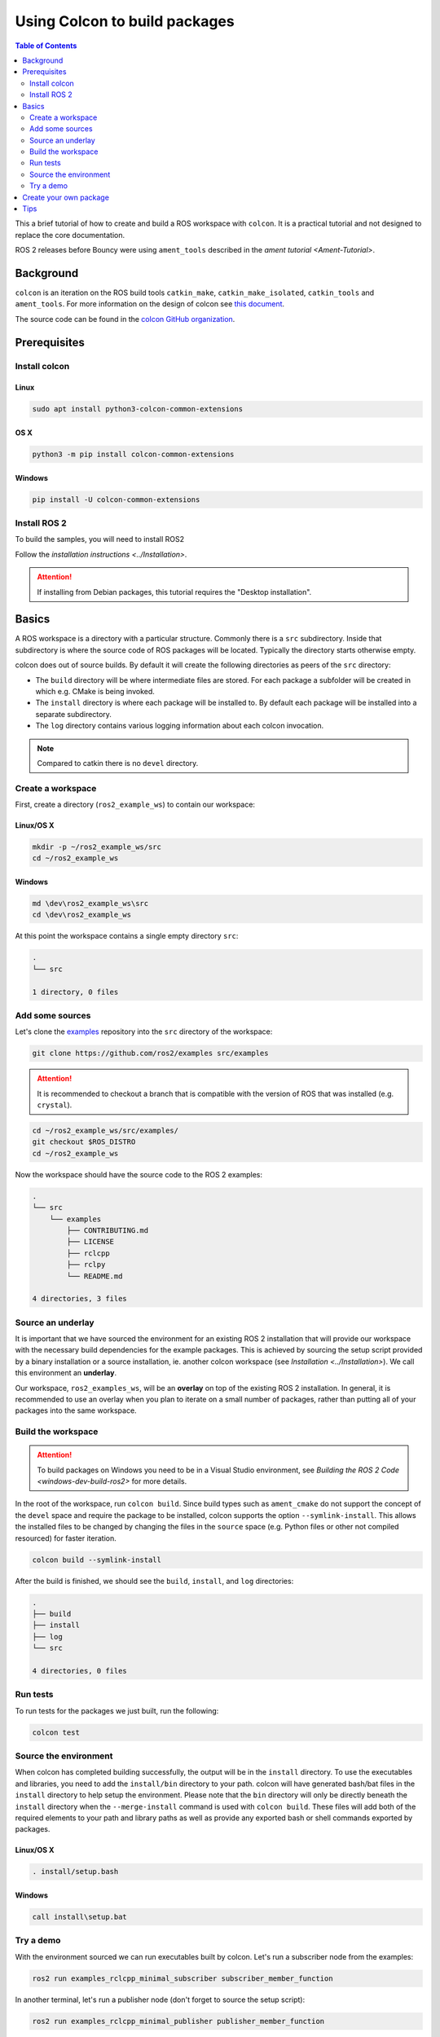 .. redirect-from::

    Colcon-Tutorial

Using Colcon to build packages
==============================

.. contents:: Table of Contents
   :depth: 2
   :local:

This a brief tutorial of how to create and build a ROS workspace with ``colcon``.
It is a practical tutorial and not designed to replace the core documentation.

ROS 2 releases before Bouncy were using ``ament_tools`` described in the `ament tutorial <Ament-Tutorial>`.

Background
----------

``colcon`` is an iteration on the ROS build tools ``catkin_make``, ``catkin_make_isolated``, ``catkin_tools`` and ``ament_tools``.
For more information on the design of colcon see `this document <http://design.ros2.org/articles/build_tool.html>`__.

The source code can be found in the `colcon GitHub organization <https://github.com/colcon>`__.

Prerequisites
-------------

Install colcon
^^^^^^^^^^^^^^

Linux
~~~~~

.. code-block:: bash

    sudo apt install python3-colcon-common-extensions

OS X
~~~~

.. code-block:: bash

    python3 -m pip install colcon-common-extensions

Windows
~~~~~~~

.. code-block:: bash

    pip install -U colcon-common-extensions


Install ROS 2
^^^^^^^^^^^^^

To build the samples, you will need to install ROS2

Follow the `installation instructions <../Installation>`.

.. attention:: If installing from Debian packages, this tutorial requires the "Desktop installation".

Basics
------

A ROS workspace is a directory with a particular structure.
Commonly there is a ``src`` subdirectory.
Inside that subdirectory is where the source code of ROS packages will be located.
Typically the directory starts otherwise empty.

colcon does out of source builds.
By default it will create the following directories as peers of the ``src`` directory:

* The ``build`` directory will be where intermediate files are stored.
  For each package a subfolder will be created in which e.g. CMake is being invoked.
* The ``install`` directory is where each package will be installed to.
  By default each package will be installed into a separate subdirectory.
* The ``log`` directory contains various logging information about each colcon invocation.

.. note:: Compared to catkin there is no ``devel`` directory.

Create a workspace
^^^^^^^^^^^^^^^^^^

First, create a directory (``ros2_example_ws``) to contain our workspace:

Linux/OS X
~~~~~~~~~~

.. code-block:: bash

   mkdir -p ~/ros2_example_ws/src
   cd ~/ros2_example_ws

Windows
~~~~~~~

.. code-block:: bash

   md \dev\ros2_example_ws\src
   cd \dev\ros2_example_ws


At this point the workspace contains a single empty directory ``src``:

.. code-block:: bash

    .
    └── src

    1 directory, 0 files

Add some sources
^^^^^^^^^^^^^^^^

Let's clone the `examples <https://github.com/ros2/examples>`__ repository into the ``src`` directory of the workspace:

.. code-block:: bash

    git clone https://github.com/ros2/examples src/examples

.. attention:: It is recommended to checkout a branch that is compatible with the version of ROS that was installed (e.g. ``crystal``).


.. code-block:: bash

    cd ~/ros2_example_ws/src/examples/
    git checkout $ROS_DISTRO
    cd ~/ros2_example_ws

Now the workspace should have the source code to the ROS 2 examples:

.. code-block:: bash

    .
    └── src
        └── examples
            ├── CONTRIBUTING.md
            ├── LICENSE
            ├── rclcpp
            ├── rclpy
            └── README.md

    4 directories, 3 files

Source an underlay
^^^^^^^^^^^^^^^^^^

It is important that we have sourced the environment for an existing ROS 2 installation that will provide our workspace with the necessary build dependencies for the example packages.
This is achieved by sourcing the setup script provided by a binary installation or a source installation, ie. another colcon workspace (see `Installation <../Installation>`).
We call this environment an **underlay**.

Our workspace, ``ros2_examples_ws``, will be an **overlay** on top of the existing ROS 2 installation.
In general, it is recommended to use an overlay when you plan to iterate on a small number of packages, rather than putting all of your packages into the same workspace.

Build the workspace
^^^^^^^^^^^^^^^^^^^

.. attention::

   To build packages on Windows you need to be in a Visual Studio environment, see `Building the ROS 2 Code <windows-dev-build-ros2>` for more details.

In the root of the workspace, run ``colcon build``.
Since build types such as ``ament_cmake`` do not support the concept of the ``devel`` space and require the package to be installed, colcon supports the option ``--symlink-install``.
This allows the installed files to be changed by changing the files in the ``source`` space (e.g. Python files or other not compiled resourced) for faster iteration.

.. code-block:: bash

    colcon build --symlink-install

After the build is finished, we should see the ``build``, ``install``, and ``log`` directories:

.. code-block:: bash

    .
    ├── build
    ├── install
    ├── log
    └── src

    4 directories, 0 files

.. _colcon-run-the-tests:

Run tests
^^^^^^^^^

To run tests for the packages we just built, run the following:

.. code-block:: bash

   colcon test

Source the environment
^^^^^^^^^^^^^^^^^^^^^^

When colcon has completed building successfully, the output will be in the ``install`` directory.
To use the executables and libraries, you need to add the ``install/bin`` directory to your path.
colcon will have generated bash/bat files in the ``install`` directory to help setup the environment.  Please note that the ``bin`` directory will only be directly beneath the ``install`` directory when the ``--merge-install`` command is used with ``colcon build``.
These files will add both of the required elements to your path and library paths as well as provide any exported bash or shell commands exported by packages.

Linux/OS X
~~~~~~~~~~

.. code-block:: bash

   . install/setup.bash

Windows
~~~~~~~

.. code-block:: bash

   call install\setup.bat

Try a demo
^^^^^^^^^^

With the environment sourced we can run executables built by colcon.
Let's run a subscriber node from the examples:

.. code-block:: bash

    ros2 run examples_rclcpp_minimal_subscriber subscriber_member_function

In another terminal, let's run a publisher node (don't forget to source the setup script):

.. code-block:: bash

    ros2 run examples_rclcpp_minimal_publisher publisher_member_function

You should see messages from the publisher and subscriber with numbers incrementing.

Create your own package
-----------------------

colcon uses the ``package.xml`` specification defined in `REP 149 <http://www.ros.org/reps/rep-0149.html>`__ (`format 2 <http://www.ros.org/reps/rep-0140.html>`__ is also supported).

colcon supports multiple build types.
The recommended build types are ``ament_cmake`` and ``ament_python``.
Also supported are pure ``cmake`` packages.

An example of an ``ament_python`` build is the `ament_index_python package <https://github.com/ament/ament_index/tree/master/ament_index_python>`__ , where the setup.py is the primary entry point for building.

A package such as `demo_nodes_cpp <https://github.com/ros2/demos/tree/master/demo_nodes_cpp>`__ uses the ``ament_cmake`` build type, and uses CMake as the build tool.

For convenience, you can use the tool ``ros2 pkg create`` to create a new package based on a template.

.. note:: For ``catkin`` users, this is the equivalent of ``catkin_create_package``.

Tips
----


*
  If you do not want to build a specific package place an empty file named ``COLCON_IGNORE`` in the directory and it will not be indexed.

*
  If you want to avoid configuring and building tests in CMake packages you can pass: ``--cmake-args -DBUILD_TESTING=0``.

*
  If you want to run a single particular test from a package:

  .. code-block:: bash

     colcon test --packages-select YOUR_PKG_NAME --ctest-args -R YOUR_TEST_IN_PKG
